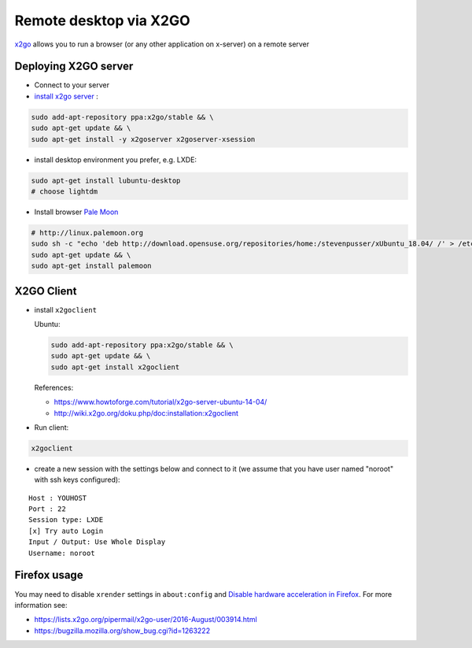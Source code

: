 =========================
 Remote desktop via X2GO
=========================

`x2go <https://wiki.x2go.org/>`__ allows you to run a browser (or any other application on x-server) on a remote server

Deploying X2GO server
=====================

* Connect to your server
* `install x2go server <https://wiki.x2go.org/doku.php/doc:installation:x2goserver>`_ :


.. code-block:: sh

 sudo add-apt-repository ppa:x2go/stable && \
 sudo apt-get update && \
 sudo apt-get install -y x2goserver x2goserver-xsession

* install desktop environment you prefer, e.g. LXDE:

.. code-block:: sh

 sudo apt-get install lubuntu-desktop
 # choose lightdm

* Install browser `Pale Moon <http://linux.palemoon.org>`_

.. code-block:: sh

 # http://linux.palemoon.org
 sudo sh -c "echo 'deb http://download.opensuse.org/repositories/home:/stevenpusser/xUbuntu_18.04/ /' > /etc/apt/sources.list.d/home:stevenpusser.list" && \
 sudo apt-get update && \
 sudo apt-get install palemoon

X2GO Client
===========

* install ``x2goclient``

  Ubuntu:

  .. code-block:: sh

      sudo add-apt-repository ppa:x2go/stable && \
      sudo apt-get update && \
      sudo apt-get install x2goclient

  References:

  * https://www.howtoforge.com/tutorial/x2go-server-ubuntu-14-04/
  * http://wiki.x2go.org/doku.php/doc:installation:x2goclient

* Run client:

.. code-block:: sh

   x2goclient


* create a new session with the settings below and connect to it (we assume that you have user named "noroot" with ssh keys configured):

::

 Host : YOUHOST
 Port : 22
 Session type: LXDE
 [x] Try auto Login
 Input / Output: Use Whole Display
 Username: noroot

Firefox usage
=============

You may need to disable ``xrender`` settings in ``about:config`` and `Disable hardware acceleration in Firefox <https://support.mozilla.org/en-US/kb/hardware-acceleration-and-windowblinds-crash>`__. For more information see:

* https://lists.x2go.org/pipermail/x2go-user/2016-August/003914.html
* https://bugzilla.mozilla.org/show_bug.cgi?id=1263222
